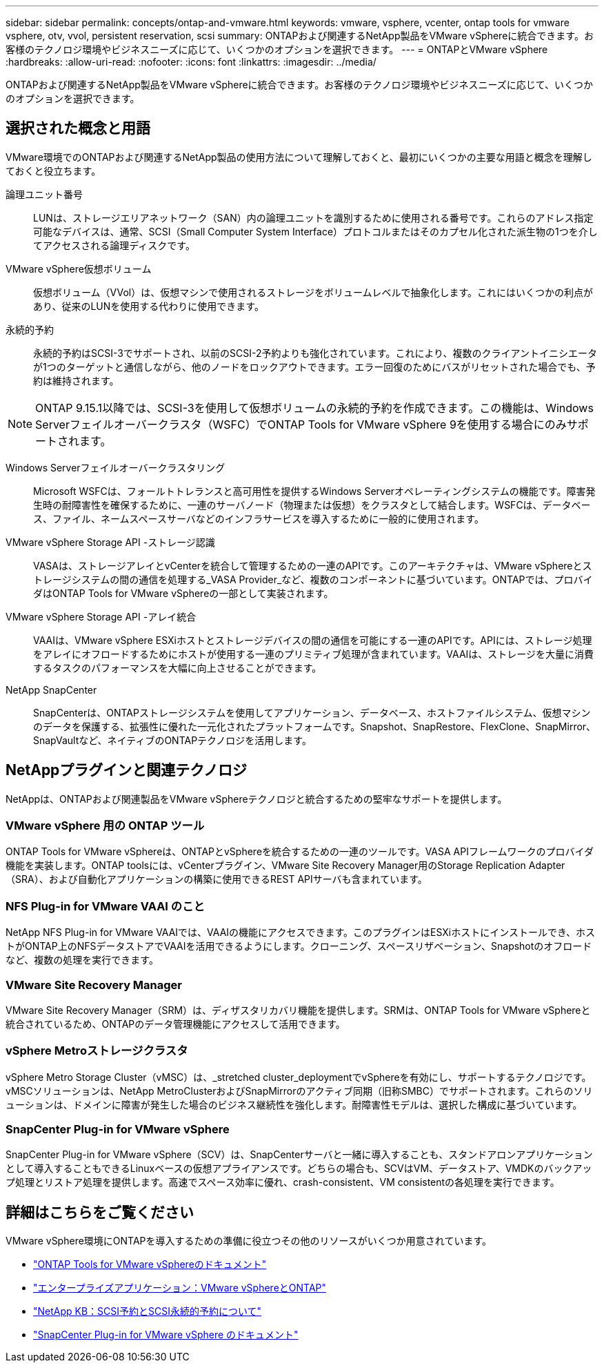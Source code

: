 ---
sidebar: sidebar 
permalink: concepts/ontap-and-vmware.html 
keywords: vmware, vsphere, vcenter, ontap tools for vmware vsphere, otv, vvol, persistent reservation, scsi 
summary: ONTAPおよび関連するNetApp製品をVMware vSphereに統合できます。お客様のテクノロジ環境やビジネスニーズに応じて、いくつかのオプションを選択できます。 
---
= ONTAPとVMware vSphere
:hardbreaks:
:allow-uri-read: 
:nofooter: 
:icons: font
:linkattrs: 
:imagesdir: ../media/


[role="lead"]
ONTAPおよび関連するNetApp製品をVMware vSphereに統合できます。お客様のテクノロジ環境やビジネスニーズに応じて、いくつかのオプションを選択できます。



== 選択された概念と用語

VMware環境でのONTAPおよび関連するNetApp製品の使用方法について理解しておくと、最初にいくつかの主要な用語と概念を理解しておくと役立ちます。

論理ユニット番号:: LUNは、ストレージエリアネットワーク（SAN）内の論理ユニットを識別するために使用される番号です。これらのアドレス指定可能なデバイスは、通常、SCSI（Small Computer System Interface）プロトコルまたはそのカプセル化された派生物の1つを介してアクセスされる論理ディスクです。
VMware vSphere仮想ボリューム:: 仮想ボリューム（VVol）は、仮想マシンで使用されるストレージをボリュームレベルで抽象化します。これにはいくつかの利点があり、従来のLUNを使用する代わりに使用できます。
永続的予約:: 永続的予約はSCSI-3でサポートされ、以前のSCSI-2予約よりも強化されています。これにより、複数のクライアントイニシエータが1つのターゲットと通信しながら、他のノードをロックアウトできます。エラー回復のためにバスがリセットされた場合でも、予約は維持されます。



NOTE: ONTAP 9.15.1以降では、SCSI-3を使用して仮想ボリュームの永続的予約を作成できます。この機能は、Windows Serverフェイルオーバークラスタ（WSFC）でONTAP Tools for VMware vSphere 9を使用する場合にのみサポートされます。

Windows Serverフェイルオーバークラスタリング:: Microsoft WSFCは、フォールトトレランスと高可用性を提供するWindows Serverオペレーティングシステムの機能です。障害発生時の耐障害性を確保するために、一連のサーバノード（物理または仮想）をクラスタとして結合します。WSFCは、データベース、ファイル、ネームスペースサーバなどのインフラサービスを導入するために一般的に使用されます。
VMware vSphere Storage API -ストレージ認識:: VASAは、ストレージアレイとvCenterを統合して管理するための一連のAPIです。このアーキテクチャは、VMware vSphereとストレージシステムの間の通信を処理する_VASA Provider_など、複数のコンポーネントに基づいています。ONTAPでは、プロバイダはONTAP Tools for VMware vSphereの一部として実装されます。
VMware vSphere Storage API -アレイ統合:: VAAIは、VMware vSphere ESXiホストとストレージデバイスの間の通信を可能にする一連のAPIです。APIには、ストレージ処理をアレイにオフロードするためにホストが使用する一連のプリミティブ処理が含まれています。VAAIは、ストレージを大量に消費するタスクのパフォーマンスを大幅に向上させることができます。
NetApp SnapCenter:: SnapCenterは、ONTAPストレージシステムを使用してアプリケーション、データベース、ホストファイルシステム、仮想マシンのデータを保護する、拡張性に優れた一元化されたプラットフォームです。Snapshot、SnapRestore、FlexClone、SnapMirror、SnapVaultなど、ネイティブのONTAPテクノロジを活用します。




== NetAppプラグインと関連テクノロジ

NetAppは、ONTAPおよび関連製品をVMware vSphereテクノロジと統合するための堅牢なサポートを提供します。



=== VMware vSphere 用の ONTAP ツール

ONTAP Tools for VMware vSphereは、ONTAPとvSphereを統合するための一連のツールです。VASA APIフレームワークのプロバイダ機能を実装します。ONTAP toolsには、vCenterプラグイン、VMware Site Recovery Manager用のStorage Replication Adapter（SRA）、および自動化アプリケーションの構築に使用できるREST APIサーバも含まれています。



=== NFS Plug-in for VMware VAAI のこと

NetApp NFS Plug-in for VMware VAAIでは、VAAIの機能にアクセスできます。このプラグインはESXiホストにインストールでき、ホストがONTAP上のNFSデータストアでVAAIを活用できるようにします。クローニング、スペースリザベーション、Snapshotのオフロードなど、複数の処理を実行できます。



=== VMware Site Recovery Manager

VMware Site Recovery Manager（SRM）は、ディザスタリカバリ機能を提供します。SRMは、ONTAP Tools for VMware vSphereと統合されているため、ONTAPのデータ管理機能にアクセスして活用できます。



=== vSphere Metroストレージクラスタ

vSphere Metro Storage Cluster（vMSC）は、_stretched cluster_deploymentでvSphereを有効にし、サポートするテクノロジです。vMSCソリューションは、NetApp MetroClusterおよびSnapMirrorのアクティブ同期（旧称SMBC）でサポートされます。これらのソリューションは、ドメインに障害が発生した場合のビジネス継続性を強化します。耐障害性モデルは、選択した構成に基づいています。



=== SnapCenter Plug-in for VMware vSphere

SnapCenter Plug-in for VMware vSphere（SCV）は、SnapCenterサーバと一緒に導入することも、スタンドアロンアプリケーションとして導入することもできるLinuxベースの仮想アプライアンスです。どちらの場合も、SCVはVM、データストア、VMDKのバックアップ処理とリストア処理を提供します。高速でスペース効率に優れ、crash-consistent、VM consistentの各処理を実行できます。



== 詳細はこちらをご覧ください

VMware vSphere環境にONTAPを導入するための準備に役立つその他のリソースがいくつか用意されています。

* https://docs.netapp.com/us-en/ontap-tools-vmware-vsphere/["ONTAP Tools for VMware vSphereのドキュメント"^]
* https://docs.netapp.com/us-en/ontap-apps-dbs/vmware/vmware-vsphere-overview.html["エンタープライズアプリケーション：VMware vSphereとONTAP"^]
* https://kb.netapp.com/onprem/ontap/da/SAN/What_are_SCSI_Reservations_and_SCSI_Persistent_Reservations["NetApp KB：SCSI予約とSCSI永続的予約について"^]
* https://docs.netapp.com/us-en/sc-plugin-vmware-vsphere/index.html["SnapCenter Plug-in for VMware vSphere のドキュメント"^]

